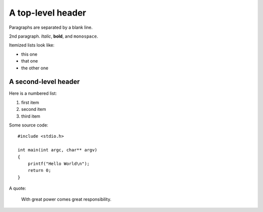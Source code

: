 A top-level header
==================

Paragraphs are separated by a blank line.

2nd paragraph. *Italic*, **bold**, and ``monospace``.

Itemized lists look like:

-  this one
-  that one
-  the other one

A second-level header
---------------------

Here is a numbered list:

1. first item
2. second item
3. third item

Some source code:

::

    #include <stdio.h>

    int main(int argc, char** argv)
    {
        printf("Hello World\n");
        return 0;
    }

A quote:

    With great power comes great responsibility.

